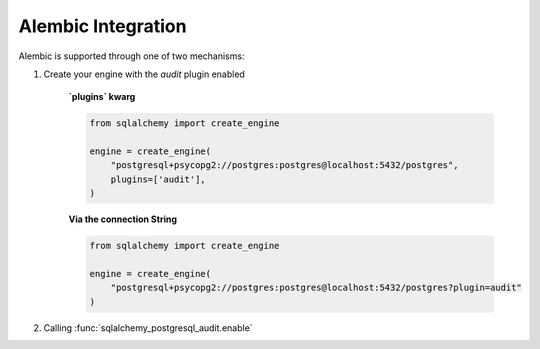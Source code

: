 .. _alembic-integration:

Alembic Integration
-------------------

Alembic is supported through one of two mechanisms:

1. Create your engine with the `audit` plugin enabled

    **`plugins` kwarg**

    .. code-block:: python

        from sqlalchemy import create_engine

        engine = create_engine(
            "postgresql+psycopg2://postgres:postgres@localhost:5432/postgres",
            plugins=['audit'],
        )

    **Via the connection String**

    .. code-block:: python

        from sqlalchemy import create_engine

        engine = create_engine(
            "postgresql+psycopg2://postgres:postgres@localhost:5432/postgres?plugin=audit"
        )

2. Calling :func:`sqlalchemy_postgresql_audit.enable`
